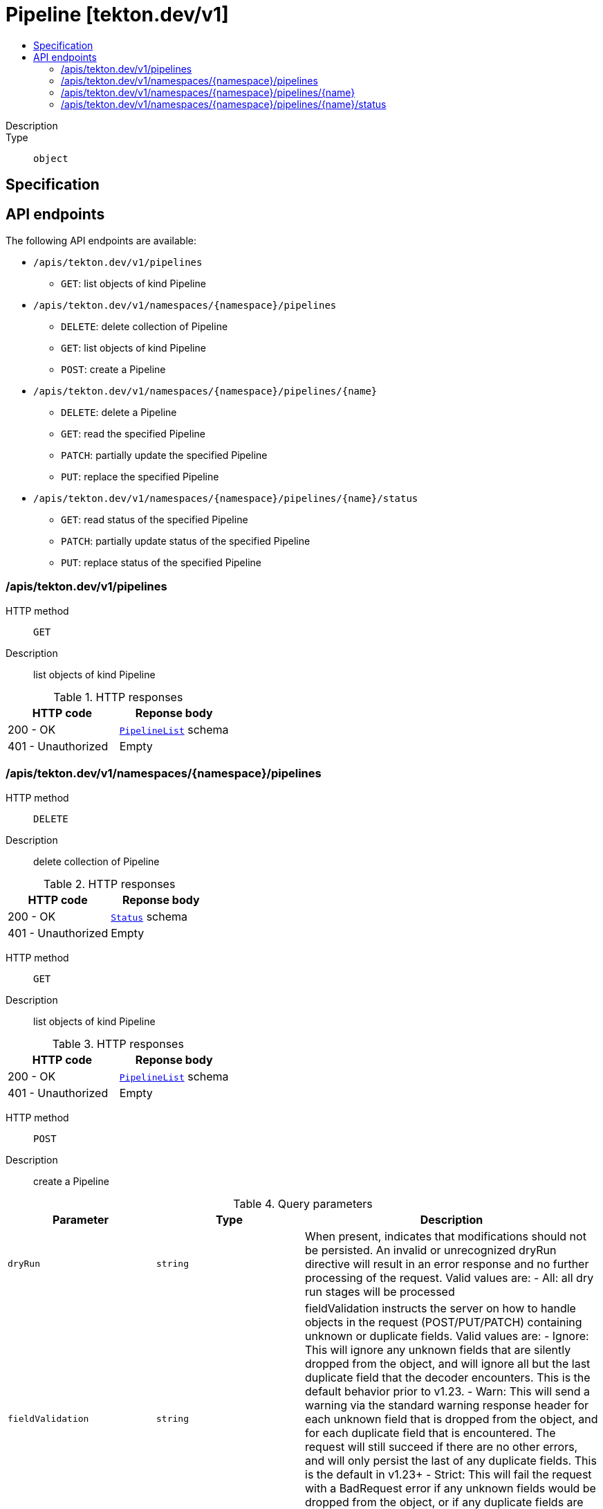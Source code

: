 // Automatically generated by 'openshift-apidocs-gen'. Do not edit.
:_mod-docs-content-type: ASSEMBLY
[id="pipeline-tekton-dev-v1"]
= Pipeline [tekton.dev/v1]
:toc: macro
:toc-title:

toc::[]


Description::
+
--

--

Type::
  `object`



== Specification


== API endpoints

The following API endpoints are available:

* `/apis/tekton.dev/v1/pipelines`
- `GET`: list objects of kind Pipeline
* `/apis/tekton.dev/v1/namespaces/{namespace}/pipelines`
- `DELETE`: delete collection of Pipeline
- `GET`: list objects of kind Pipeline
- `POST`: create a Pipeline
* `/apis/tekton.dev/v1/namespaces/{namespace}/pipelines/{name}`
- `DELETE`: delete a Pipeline
- `GET`: read the specified Pipeline
- `PATCH`: partially update the specified Pipeline
- `PUT`: replace the specified Pipeline
* `/apis/tekton.dev/v1/namespaces/{namespace}/pipelines/{name}/status`
- `GET`: read status of the specified Pipeline
- `PATCH`: partially update status of the specified Pipeline
- `PUT`: replace status of the specified Pipeline


=== /apis/tekton.dev/v1/pipelines



HTTP method::
  `GET`

Description::
  list objects of kind Pipeline


.HTTP responses
[cols="1,1",options="header"]
|===
| HTTP code | Reponse body
| 200 - OK
| xref:../objects/index.adoc#dev-tekton-v1-PipelineList[`PipelineList`] schema
| 401 - Unauthorized
| Empty
|===


=== /apis/tekton.dev/v1/namespaces/{namespace}/pipelines



HTTP method::
  `DELETE`

Description::
  delete collection of Pipeline




.HTTP responses
[cols="1,1",options="header"]
|===
| HTTP code | Reponse body
| 200 - OK
| xref:../objects/index.adoc#io-k8s-apimachinery-pkg-apis-meta-v1-Status[`Status`] schema
| 401 - Unauthorized
| Empty
|===

HTTP method::
  `GET`

Description::
  list objects of kind Pipeline




.HTTP responses
[cols="1,1",options="header"]
|===
| HTTP code | Reponse body
| 200 - OK
| xref:../objects/index.adoc#dev-tekton-v1-PipelineList[`PipelineList`] schema
| 401 - Unauthorized
| Empty
|===

HTTP method::
  `POST`

Description::
  create a Pipeline


.Query parameters
[cols="1,1,2",options="header"]
|===
| Parameter | Type | Description
| `dryRun`
| `string`
| When present, indicates that modifications should not be persisted. An invalid or unrecognized dryRun directive will result in an error response and no further processing of the request. Valid values are: - All: all dry run stages will be processed
| `fieldValidation`
| `string`
| fieldValidation instructs the server on how to handle objects in the request (POST/PUT/PATCH) containing unknown or duplicate fields. Valid values are: - Ignore: This will ignore any unknown fields that are silently dropped from the object, and will ignore all but the last duplicate field that the decoder encounters. This is the default behavior prior to v1.23. - Warn: This will send a warning via the standard warning response header for each unknown field that is dropped from the object, and for each duplicate field that is encountered. The request will still succeed if there are no other errors, and will only persist the last of any duplicate fields. This is the default in v1.23+ - Strict: This will fail the request with a BadRequest error if any unknown fields would be dropped from the object, or if any duplicate fields are present. The error returned from the server will contain all unknown and duplicate fields encountered.
|===

.Body parameters
[cols="1,1,2",options="header"]
|===
| Parameter | Type | Description
| `body`
| xref:../tekton_dev/pipeline-tekton-dev-v1.adoc#pipeline-tekton-dev-v1[`Pipeline`] schema
| 
|===

.HTTP responses
[cols="1,1",options="header"]
|===
| HTTP code | Reponse body
| 200 - OK
| xref:../tekton_dev/pipeline-tekton-dev-v1.adoc#pipeline-tekton-dev-v1[`Pipeline`] schema
| 201 - Created
| xref:../tekton_dev/pipeline-tekton-dev-v1.adoc#pipeline-tekton-dev-v1[`Pipeline`] schema
| 202 - Accepted
| xref:../tekton_dev/pipeline-tekton-dev-v1.adoc#pipeline-tekton-dev-v1[`Pipeline`] schema
| 401 - Unauthorized
| Empty
|===


=== /apis/tekton.dev/v1/namespaces/{namespace}/pipelines/{name}

.Global path parameters
[cols="1,1,2",options="header"]
|===
| Parameter | Type | Description
| `name`
| `string`
| name of the Pipeline
|===


HTTP method::
  `DELETE`

Description::
  delete a Pipeline


.Query parameters
[cols="1,1,2",options="header"]
|===
| Parameter | Type | Description
| `dryRun`
| `string`
| When present, indicates that modifications should not be persisted. An invalid or unrecognized dryRun directive will result in an error response and no further processing of the request. Valid values are: - All: all dry run stages will be processed
|===


.HTTP responses
[cols="1,1",options="header"]
|===
| HTTP code | Reponse body
| 200 - OK
| xref:../objects/index.adoc#io-k8s-apimachinery-pkg-apis-meta-v1-Status[`Status`] schema
| 202 - Accepted
| xref:../objects/index.adoc#io-k8s-apimachinery-pkg-apis-meta-v1-Status[`Status`] schema
| 401 - Unauthorized
| Empty
|===

HTTP method::
  `GET`

Description::
  read the specified Pipeline




.HTTP responses
[cols="1,1",options="header"]
|===
| HTTP code | Reponse body
| 200 - OK
| xref:../tekton_dev/pipeline-tekton-dev-v1.adoc#pipeline-tekton-dev-v1[`Pipeline`] schema
| 401 - Unauthorized
| Empty
|===

HTTP method::
  `PATCH`

Description::
  partially update the specified Pipeline


.Query parameters
[cols="1,1,2",options="header"]
|===
| Parameter | Type | Description
| `dryRun`
| `string`
| When present, indicates that modifications should not be persisted. An invalid or unrecognized dryRun directive will result in an error response and no further processing of the request. Valid values are: - All: all dry run stages will be processed
| `fieldValidation`
| `string`
| fieldValidation instructs the server on how to handle objects in the request (POST/PUT/PATCH) containing unknown or duplicate fields. Valid values are: - Ignore: This will ignore any unknown fields that are silently dropped from the object, and will ignore all but the last duplicate field that the decoder encounters. This is the default behavior prior to v1.23. - Warn: This will send a warning via the standard warning response header for each unknown field that is dropped from the object, and for each duplicate field that is encountered. The request will still succeed if there are no other errors, and will only persist the last of any duplicate fields. This is the default in v1.23+ - Strict: This will fail the request with a BadRequest error if any unknown fields would be dropped from the object, or if any duplicate fields are present. The error returned from the server will contain all unknown and duplicate fields encountered.
|===


.HTTP responses
[cols="1,1",options="header"]
|===
| HTTP code | Reponse body
| 200 - OK
| xref:../tekton_dev/pipeline-tekton-dev-v1.adoc#pipeline-tekton-dev-v1[`Pipeline`] schema
| 401 - Unauthorized
| Empty
|===

HTTP method::
  `PUT`

Description::
  replace the specified Pipeline


.Query parameters
[cols="1,1,2",options="header"]
|===
| Parameter | Type | Description
| `dryRun`
| `string`
| When present, indicates that modifications should not be persisted. An invalid or unrecognized dryRun directive will result in an error response and no further processing of the request. Valid values are: - All: all dry run stages will be processed
| `fieldValidation`
| `string`
| fieldValidation instructs the server on how to handle objects in the request (POST/PUT/PATCH) containing unknown or duplicate fields. Valid values are: - Ignore: This will ignore any unknown fields that are silently dropped from the object, and will ignore all but the last duplicate field that the decoder encounters. This is the default behavior prior to v1.23. - Warn: This will send a warning via the standard warning response header for each unknown field that is dropped from the object, and for each duplicate field that is encountered. The request will still succeed if there are no other errors, and will only persist the last of any duplicate fields. This is the default in v1.23+ - Strict: This will fail the request with a BadRequest error if any unknown fields would be dropped from the object, or if any duplicate fields are present. The error returned from the server will contain all unknown and duplicate fields encountered.
|===

.Body parameters
[cols="1,1,2",options="header"]
|===
| Parameter | Type | Description
| `body`
| xref:../tekton_dev/pipeline-tekton-dev-v1.adoc#pipeline-tekton-dev-v1[`Pipeline`] schema
| 
|===

.HTTP responses
[cols="1,1",options="header"]
|===
| HTTP code | Reponse body
| 200 - OK
| xref:../tekton_dev/pipeline-tekton-dev-v1.adoc#pipeline-tekton-dev-v1[`Pipeline`] schema
| 201 - Created
| xref:../tekton_dev/pipeline-tekton-dev-v1.adoc#pipeline-tekton-dev-v1[`Pipeline`] schema
| 401 - Unauthorized
| Empty
|===


=== /apis/tekton.dev/v1/namespaces/{namespace}/pipelines/{name}/status

.Global path parameters
[cols="1,1,2",options="header"]
|===
| Parameter | Type | Description
| `name`
| `string`
| name of the Pipeline
|===


HTTP method::
  `GET`

Description::
  read status of the specified Pipeline




.HTTP responses
[cols="1,1",options="header"]
|===
| HTTP code | Reponse body
| 200 - OK
| xref:../tekton_dev/pipeline-tekton-dev-v1.adoc#pipeline-tekton-dev-v1[`Pipeline`] schema
| 401 - Unauthorized
| Empty
|===

HTTP method::
  `PATCH`

Description::
  partially update status of the specified Pipeline


.Query parameters
[cols="1,1,2",options="header"]
|===
| Parameter | Type | Description
| `dryRun`
| `string`
| When present, indicates that modifications should not be persisted. An invalid or unrecognized dryRun directive will result in an error response and no further processing of the request. Valid values are: - All: all dry run stages will be processed
| `fieldValidation`
| `string`
| fieldValidation instructs the server on how to handle objects in the request (POST/PUT/PATCH) containing unknown or duplicate fields. Valid values are: - Ignore: This will ignore any unknown fields that are silently dropped from the object, and will ignore all but the last duplicate field that the decoder encounters. This is the default behavior prior to v1.23. - Warn: This will send a warning via the standard warning response header for each unknown field that is dropped from the object, and for each duplicate field that is encountered. The request will still succeed if there are no other errors, and will only persist the last of any duplicate fields. This is the default in v1.23+ - Strict: This will fail the request with a BadRequest error if any unknown fields would be dropped from the object, or if any duplicate fields are present. The error returned from the server will contain all unknown and duplicate fields encountered.
|===


.HTTP responses
[cols="1,1",options="header"]
|===
| HTTP code | Reponse body
| 200 - OK
| xref:../tekton_dev/pipeline-tekton-dev-v1.adoc#pipeline-tekton-dev-v1[`Pipeline`] schema
| 401 - Unauthorized
| Empty
|===

HTTP method::
  `PUT`

Description::
  replace status of the specified Pipeline


.Query parameters
[cols="1,1,2",options="header"]
|===
| Parameter | Type | Description
| `dryRun`
| `string`
| When present, indicates that modifications should not be persisted. An invalid or unrecognized dryRun directive will result in an error response and no further processing of the request. Valid values are: - All: all dry run stages will be processed
| `fieldValidation`
| `string`
| fieldValidation instructs the server on how to handle objects in the request (POST/PUT/PATCH) containing unknown or duplicate fields. Valid values are: - Ignore: This will ignore any unknown fields that are silently dropped from the object, and will ignore all but the last duplicate field that the decoder encounters. This is the default behavior prior to v1.23. - Warn: This will send a warning via the standard warning response header for each unknown field that is dropped from the object, and for each duplicate field that is encountered. The request will still succeed if there are no other errors, and will only persist the last of any duplicate fields. This is the default in v1.23+ - Strict: This will fail the request with a BadRequest error if any unknown fields would be dropped from the object, or if any duplicate fields are present. The error returned from the server will contain all unknown and duplicate fields encountered.
|===

.Body parameters
[cols="1,1,2",options="header"]
|===
| Parameter | Type | Description
| `body`
| xref:../tekton_dev/pipeline-tekton-dev-v1.adoc#pipeline-tekton-dev-v1[`Pipeline`] schema
| 
|===

.HTTP responses
[cols="1,1",options="header"]
|===
| HTTP code | Reponse body
| 200 - OK
| xref:../tekton_dev/pipeline-tekton-dev-v1.adoc#pipeline-tekton-dev-v1[`Pipeline`] schema
| 201 - Created
| xref:../tekton_dev/pipeline-tekton-dev-v1.adoc#pipeline-tekton-dev-v1[`Pipeline`] schema
| 401 - Unauthorized
| Empty
|===


